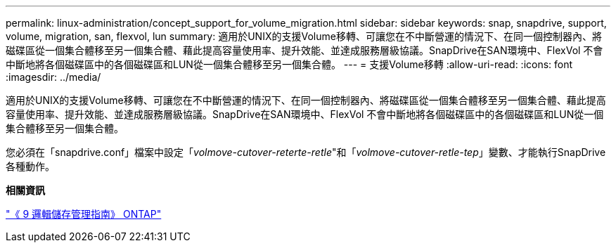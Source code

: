 ---
permalink: linux-administration/concept_support_for_volume_migration.html 
sidebar: sidebar 
keywords: snap, snapdrive, support, volume, migration, san, flexvol, lun 
summary: 適用於UNIX的支援Volume移轉、可讓您在不中斷營運的情況下、在同一個控制器內、將磁碟區從一個集合體移至另一個集合體、藉此提高容量使用率、提升效能、並達成服務層級協議。SnapDrive在SAN環境中、FlexVol 不會中斷地將各個磁碟區中的各個磁碟區和LUN從一個集合體移至另一個集合體。 
---
= 支援Volume移轉
:allow-uri-read: 
:icons: font
:imagesdir: ../media/


[role="lead"]
適用於UNIX的支援Volume移轉、可讓您在不中斷營運的情況下、在同一個控制器內、將磁碟區從一個集合體移至另一個集合體、藉此提高容量使用率、提升效能、並達成服務層級協議。SnapDrive在SAN環境中、FlexVol 不會中斷地將各個磁碟區中的各個磁碟區和LUN從一個集合體移至另一個集合體。

您必須在「snapdrive.conf」檔案中設定「_volmove-cutover-reterte-retle_"和「_volmove-cutover-retle-tep_」變數、才能執行SnapDrive 各種動作。

*相關資訊*

http://docs.netapp.com/ontap-9/topic/com.netapp.doc.dot-cm-vsmg/home.html["《 9 邏輯儲存管理指南》 ONTAP"]
